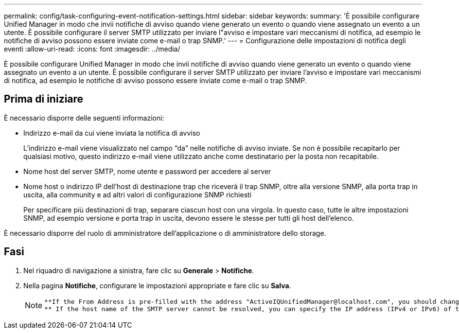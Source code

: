 ---
permalink: config/task-configuring-event-notification-settings.html 
sidebar: sidebar 
keywords:  
summary: 'È possibile configurare Unified Manager in modo che invii notifiche di avviso quando viene generato un evento o quando viene assegnato un evento a un utente. È possibile configurare il server SMTP utilizzato per inviare l"avviso e impostare vari meccanismi di notifica, ad esempio le notifiche di avviso possono essere inviate come e-mail o trap SNMP.' 
---
= Configurazione delle impostazioni di notifica degli eventi
:allow-uri-read: 
:icons: font
:imagesdir: ../media/


[role="lead"]
È possibile configurare Unified Manager in modo che invii notifiche di avviso quando viene generato un evento o quando viene assegnato un evento a un utente. È possibile configurare il server SMTP utilizzato per inviare l'avviso e impostare vari meccanismi di notifica, ad esempio le notifiche di avviso possono essere inviate come e-mail o trap SNMP.



== Prima di iniziare

È necessario disporre delle seguenti informazioni:

* Indirizzo e-mail da cui viene inviata la notifica di avviso
+
L'indirizzo e-mail viene visualizzato nel campo "`da`" nelle notifiche di avviso inviate. Se non è possibile recapitarlo per qualsiasi motivo, questo indirizzo e-mail viene utilizzato anche come destinatario per la posta non recapitabile.

* Nome host del server SMTP, nome utente e password per accedere al server
* Nome host o indirizzo IP dell'host di destinazione trap che riceverà il trap SNMP, oltre alla versione SNMP, alla porta trap in uscita, alla community e ad altri valori di configurazione SNMP richiesti
+
Per specificare più destinazioni di trap, separare ciascun host con una virgola. In questo caso, tutte le altre impostazioni SNMP, ad esempio versione e porta trap in uscita, devono essere le stesse per tutti gli host dell'elenco.



È necessario disporre del ruolo di amministratore dell'applicazione o di amministratore dello storage.



== Fasi

. Nel riquadro di navigazione a sinistra, fare clic su *Generale* > *Notifiche*.
. Nella pagina *Notifiche*, configurare le impostazioni appropriate e fare clic su *Salva*.
+
[NOTE]
====
....
**If the From Address is pre-filled with the address "ActiveIQUnifiedManager@localhost.com", you should change it to a real, working email address to make sure that all email notifications are delivered successfully.
** If the host name of the SMTP server cannot be resolved, you can specify the IP address (IPv4 or IPv6) of the SMTP server instead of the host name.
....
====

